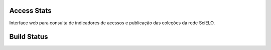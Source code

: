 Access Stats
============

Interface web para consulta de indicadores de acessos e publicação das coleções da rede SciELO.

Build Status
============

.. image:: https://travis-ci.org/scieloorg/analytics.svg?branch=master
    :target: https://travis-ci.org/scieloorg/analytics
